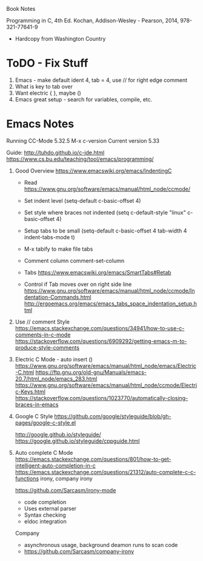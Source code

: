 Book Notes

Programming in C, 4th Ed. Kochan, Addison-Wesley - Pearson, 2014, 978-321-77641-9
+ Hardcopy from Washington Country 


* ToDO - Fix Stuff 

  1. Emacs - make default ident 4, tab = 4, use // for right edge comment
  2. What is key to tab over
  3. Want electric { }, maybe ()
  4. Emacs great setup - search for variables, compile, etc.

* Emacs Notes
  Running CC-Mode 5.32.5 M-x c-version
  Current version 5.33

  Guide: http://tuhdo.github.io/c-ide.html
  https://www.cs.bu.edu/teaching/tool/emacs/programming/
  

  1. Good Overview https://www.emacswiki.org/emacs/IndentingC
     + Read https://www.gnu.org/software/emacs/manual/html_node/ccmode/
     + Set indent level
       (setq-default c-basic-offset 4)
     + Set style where braces not indented
       (setq c-default-style "linux"
          c-basic-offset 4)
     + Setup tabs to be small
           (setq-default c-basic-offset 4
                  tab-width 4
                  indent-tabs-mode t)
     + M-x tabify to make file tabs

     + Comment column
       comment-set-column

     + Tabs
       https://www.emacswiki.org/emacs/SmartTabs#Retab

     + Control if Tab moves over on right side line
       https://www.gnu.org/software/emacs/manual/html_node/ccmode/Indentation-Commands.html
       http://ergoemacs.org/emacs/emacs_tabs_space_indentation_setup.html




       
  1. Use // comment Style 
     https://emacs.stackexchange.com/questions/34941/how-to-use-c-comments-in-c-mode
     https://stackoverflow.com/questions/6909292/getting-emacs-m-to-produce-style-comments
     
  2. Electric C Mode - auto insert ()
     https://www.gnu.org/software/emacs/manual/html_node/emacs/Electric-C.html
     https://ftp.gnu.org/old-gnu/Manuals/emacs-20.7/html_node/emacs_283.html
     https://www.gnu.org/software/emacs/manual/html_node/ccmode/Electric-Keys.html
     https://stackoverflow.com/questions/1023770/automatically-closing-braces-in-emacs
     
  3. Google C Style
     https://github.com/google/styleguide/blob/gh-pages/google-c-style.el

     http://google.github.io/styleguide/
     https://google.github.io/styleguide/cppguide.html

  4. Auto complete C Mode
     https://emacs.stackexchange.com/questions/801/how-to-get-intelligent-auto-completion-in-c
     https://emacs.stackexchange.com/questions/21312/auto-complete-c-c-functions
     irony, company irony

     https://github.com/Sarcasm/irony-mode
     * code completion
     * Uses external parser
     * Syntax checking
     * eldoc integration

     Company
     * asynchronous usage, background deamon runs to scan code
     * https://github.com/Sarcasm/company-irony

     
     
       
     





     

     


   
